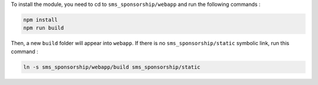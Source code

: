 To install the module, you need to cd to ``sms_sponsorship/webapp`` and run the following commands :

.. code-block:: sh

    npm install
    npm run build

Then, a new ``build`` folder will appear into ``webapp``. If there is no ``sms_sponsorship/static`` symbolic link, run this command :

.. code-block:: sh

    ln -s sms_sponsorship/webapp/build sms_sponsorship/static
